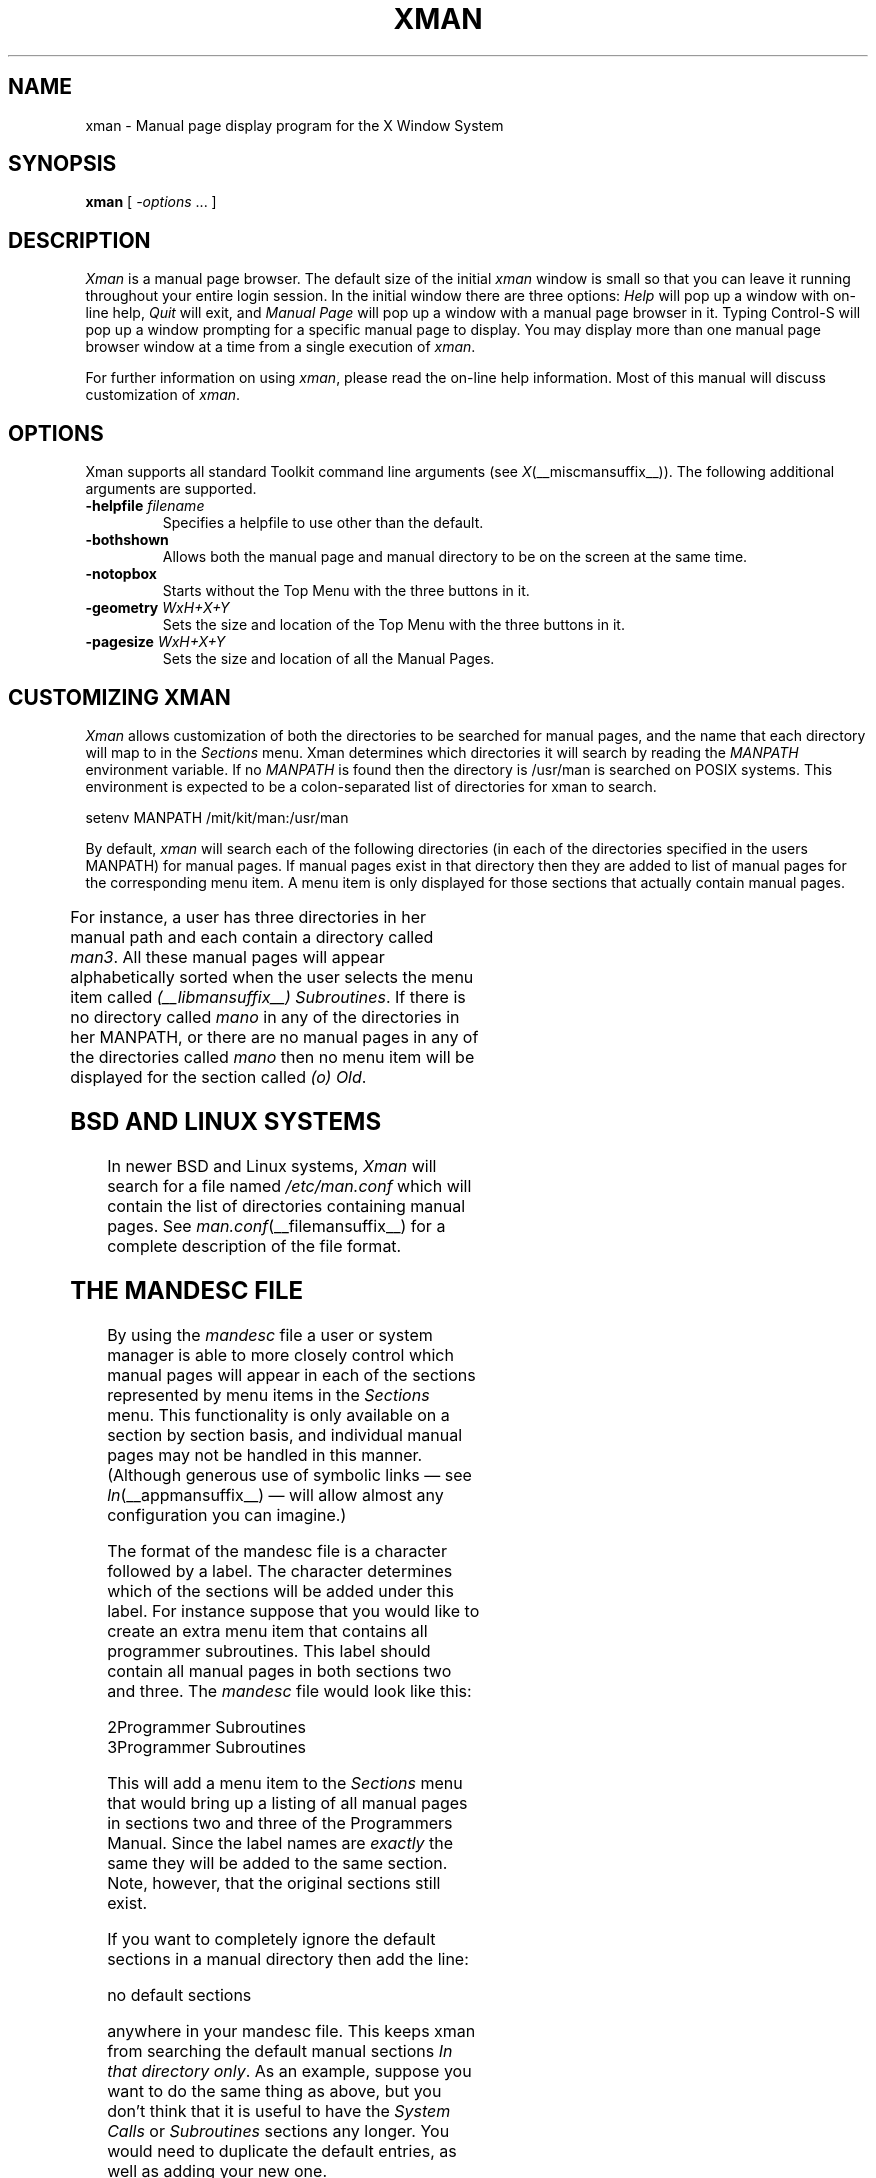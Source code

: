 .\" t
.\"
.TH XMAN 1 __xorgversion__
.SH NAME
xman \- Manual page display program for the X Window System
.SH SYNOPSIS
.B xman
[
.I \-options
\&.\|.\|. ]
.SH DESCRIPTION
.I Xman
is a manual page browser.  The default size of the initial \fIxman\fP
window is small so that you can leave it running throughout your entire login
session.  In the initial window there are three options:
\fIHelp\fP will pop up a window with on-line help, \fIQuit\fP will
exit, and \fIManual Page\fP will pop up a window with a manual page
browser in it.
Typing Control-S will pop up a window prompting for a specific manual
page to display.
You may display more than one manual page browser window at a time
from a single execution of \fIxman\fP.
.PP
For further information on using \fIxman\fP, please read the on-line
help information.  Most of this manual will discuss
customization of \fIxman\fP.
.SH "OPTIONS"
.PP
Xman supports all standard Toolkit command line arguments (see
\fIX\fP(__miscmansuffix__)).  The following additional arguments are supported.
.sp
.IP "\fB\-helpfile\fP \fIfilename\fP"
Specifies a helpfile to use other than the default.
.IP \fB\-bothshown\fP
Allows both the manual page and manual directory to be on the screen at
the same time.
.IP \fB\-notopbox\fP
Starts without the Top Menu with the three buttons in it.
.IP "\fB\-geometry\fP \fIWxH+X+Y\fP"
Sets the size and location of the Top Menu with the three buttons in it.
.IP "\fB\-pagesize\fP \fIWxH+X+Y\fP"
Sets the size and location of all the Manual Pages.
.SH "CUSTOMIZING XMAN"
.PP
.I Xman
allows customization of both the directories to be searched for manual pages,
and the name that each directory will map to in the \fISections\fP
menu.  Xman determines which directories it will
search by reading the \fIMANPATH\fP environment variable.  If no
\fIMANPATH\fP is found then the directory is /usr/man is searched on
POSIX systems.  This environment
is expected to be a colon-separated list of directories for xman to search.
.sp
.nf
setenv MANPATH /mit/kit/man:/usr/man
.fi
.PP
By default,
.I xman
will search each of the following directories (in each of the directories
specified in the users MANPATH) for manual pages.  If manual pages exist
in that directory then they are added to list of manual pages for
the corresponding menu item.
A menu item is only displayed for those sections that actually contain
manual pages.

.TS 
l l.
Directory	Section Name
-	-
man1	(1) User Commands
man2	(2) System Calls
man3	(3) Subroutines
man4	(4) Devices
man5	(5) File Formats
man6	(6) Games
man7	(7) Miscellaneous
man8	(8) Sys. Administration
manl	(l) Local
mann	(n) New
mano	(o) Old
.TE

For instance, a user has three directories in her manual path and each
contain a directory called \fIman3\fP.  All these manual pages will appear
alphabetically sorted when the user selects the menu item called
\fI(__libmansuffix__) Subroutines\fP.  If there is no directory called
\fImano\fP in any of the directories in her MANPATH, or there are no manual
pages in any of the directories called \fImano\fP then no menu item will be
displayed for the section called \fI(o) Old\fP.
.SH "BSD AND LINUX SYSTEMS"
.PP
In newer BSD and Linux systems, \fIXman\fP will search for a file named
\fI/etc/man.conf\fP which will contain the list of directories containing
manual pages. See \fIman.conf\fP(__filemansuffix__) for a complete description of the file
format.
.SH "THE MANDESC FILE"
.PP
By using the \fImandesc\fP file a user or system manager is able to
more closely control which manual pages will appear in each of the sections
represented by menu items in the \fISections\fP menu.  This
functionality is only available on a section by section basis, and individual
manual pages may not be handled in this manner.
(Although generous use of
symbolic links \(em see \fIln\fP(__appmansuffix__) \(em will allow
almost any configuration you can imagine.)
.PP
The format of the mandesc file is a character followed by a label.  The
character determines which of the sections will be added under this label.
For instance suppose that you would like to create an extra menu item that
contains all programmer subroutines.  This label should contain all manual
pages in both sections two and three.  The \fImandesc\fP file
would look like this:
.nf

2Programmer Subroutines
3Programmer Subroutines

.fi
This will add a menu item to the \fISections\fP menu that would
bring up a listing of all manual pages in sections two and three of
the Programmers Manual.  Since the label names are \fIexactly\fP the
same they will be added to the same section. Note, however, that the
original sections still exist.
.PP
If you want to completely ignore the default sections in a manual directory
then add the line:
.nf

no default sections

.fi
anywhere in your mandesc file.  This keeps xman from searching
the default manual sections \fIIn that directory only\fP.  As an example,
suppose you want to do the same thing as above, but you don't think that
it is useful to have the \fISystem Calls\fP or \fISubroutines\fP sections
any longer.  You would need to duplicate the default entries, as well as
adding your new one.
.nf

no default sections
1(1) User Commands
2Programmer Subroutines
3Programmer Subroutines
4(4) Devices
5(5) File Formats
6(6) Games
7(7) Miscellaneous
8(8) Sys. Administration
l(l) Local
n(n) New
o(o) Old

.fi
Xman will read any section that is of the form \fIman<character>\fP, where
<character> is an upper or lower case letter (they are treated distinctly) or
a numeral (0-9).  Be warned, however, that man(__appmansuffix__) and
catman(__adminmansuffix__) will not search directories that are non-standard.
.SH WIDGETS
In order to specify resources, it is useful to know the hierarchy of
the widgets which compose \fIxman\fR.  In the notation below,
indentation indicates hierarchical structure.  The widget class name
is given first, followed by the widget instance name.
.sp
.nf
.ft CW
Xman xman       \fI(This widget is never used)\fP
        TopLevelShell  topBox
                Form  form
                        Label  topLabel
                        Command  helpButton
                        Command  quitButton
                        Command  manpageButton
                TransientShell  search
                        DialogWidgetClass  dialog
                                Label  label
                                Text  value
                                Command  manualPage
                                Command  apropos
                                Command  cancel
                TransientShell  pleaseStandBy
                        Label  label
        TopLevelShell  manualBrowser
                Paned  Manpage_Vpane
                        Paned  horizPane
                                MenuButton  options
                                MenuButton  sections
                                Label  manualBrowser
                        Viewport  directory
                                List  directory
                                List  directory
                                .
                                . (one for each section,
                                .  created on the fly)
                                .
                        ScrollByLine  manualPage
                SimpleMenu  optionMenu
                        SmeBSB  displayDirectory
                        SmeBSB  displayManualPage
                        SmeBSB  help
                        SmeBSB  search
                        SmeBSB  showBothScreens
                        SmeBSB  removeThisManpage
                        SmeBSB  openNewManpage
                        SmeBSB  showVersion
                        SmeBSB  quit
                SimpleMenu  sectionMenu
                        SmeBSB  <name of section>
                                .
                                . (one for each section)
                                .
                TransientShell  search
                        DialogWidgetClass  dialog
                                Label  label
                                Text  value
                                Command  manualPage
                                Command  apropos
                                Command  cancel
                TransientShell  pleaseStandBy
                        Label  label
                TransientShell  likeToSave
                        Dialog  dialog
                                Label  label
                                Text  value
                                Command  yes
                                Command  no
        TopLevelShell  help
                Paned  Manpage_Vpane
                        Paned  horizPane
                                MenuButton  options
                                MenuButton  sections
                                Label  manualBrowser
                        ScrollByLine  manualPage
                SimpleMenu  optionMenu
                        SmeBSB  displayDirectory
                        SmeBSB  displayManualPage
                        SmeBSB  help
                        SmeBSB  search
                        SmeBSB  showBothScreens
                        SmeBSB  removeThisManpage
                        SmeBSB  openNewManpage
                        SmeBSB  showVersion
                        SmeBSB  quit

.ft
.fi
.SH "APPLICATION RESOURCES"
\fIxman\fP has the following application-specific resources which allow
customizations unique to \fIxman\fP.
.PP
.TP 18
\fBmanualFontNormal\fP (Class \fBFont\fP)
The font to use for normal text in the manual pages.
.TP 18
\fBmanualFontBold\fP (Class \fBFont\fP)
The font to use for bold text in the manual pages.
.TP 18
\fBmanualFontItalic\fP (Class \fBFont\fP)
The font to use for italic text in the manual pages.
.TP 18
\fBdirectoryFontNormal\fP (Class \fBFont\fP)
The font to use for the directory text.
.TP 18
\fBbothShown\fP (Class \fBBoolean\fP)
Either `true' or `false,' specifies whether or not you want both the
directory and the manual page shown at start up.
.TP 18
\fBdirectoryHeight\fP (Class \fBDirectoryHeight\fP)
The height in pixels of the directory, when the directory and the manual page
are shown simultaneously.
.TP 18
\fBtopCursor\fP (Class \fBCursor\fP)
The cursor to use in the top box.
.TP 18
\fBhelpCursor\fP (Class \fBCursor\fP)
The cursor to use in the help window.
.TP 18
\fBmanpageCursor\fP (Class \fBCursor\fP)
The cursor to use in the manual page window.
.TP 18
\fBsearchEntryCursor\fP (Class \fBCursor\fP)
The cursor to use in the search entry text widget.
.TP 18
\fBpointerColor\fP (Class \fBForeground\fP)
This is the color of all the cursors (pointers) specified above.  The
name was chosen to be compatible with xterm.
.TP 18
\fBhelpFile\fP  (Class \fBFile\fP)
Use this rather than the system default helpfile.
.TP 18
\fBtopBox\fP (Class \fBBoolean\fP)
Either `true' or `false,' determines whether the top box (containing
the help, quit and manual page buttons) or a manual page is put on the screen
at start-up.  The default is true.
.TP 18
\fBverticalList\fP (Class \fBBoolean\fP)
Either `true' or `false,' determines whether the directory listing is
vertically or horizontally organized.  The default is horizontal (false).
.SH "GLOBAL ACTIONS"
\fIXman\fP defines all user interaction through global actions.  This allows
the user to modify the translation table of any widget, and bind any event
to the new user action.  The list of actions supported by \fIxman\fP are:
.TP 1.5i
.B GotoPage(\fIpage\fB)
When used in a manual page display window this will allow the user to
move between a directory and manual page display.  The \fIpage\fP argument can
be either \fBDirectory\fP or \fBManualPage\fP.
.TP 1.5i
.B Quit()
This action may be used anywhere, and will exit xman.
.TP 1.5i
.B Search(\fItype\fB, \fIaction\fB)
Only useful when used in a search popup, this action will cause the search
widget to perform the named search type on the string in the search popup's
value widget. This action will also pop down the search widget. The
\fItype\fP argument can be either \fBApropos\fP, \fBManpage\fP or
\fBCancel\fP.  If an \fIaction\fP of \fBOpen\fP is specified then xman
will open a new manual page to display the results of the search, otherwise
xman will attempt to display the results in the parent of the search popup.
.TP 1.5i
.B PopupHelp()
This action may be used anywhere, and will popup the help widget.
.TP 1.5i
.B PopupSearch()
This action may be used anywhere except in a help window.  It will cause
the search popup to become active and visible on the screen, allowing
the user search for a manual page.
.TP 1.5i
.B CreateNewManpage()
This action may be used anywhere, and will create a new manual page
display window.
.TP 1.5i
.B RemoveThisManpage()
This action may be used in any manual page or help display window.  When
called it will remove the window, and clean up all resources
associated with it.
.TP 1.5i
.B SaveFormattedPage(\fIaction\fP)
This action can only be used in the \fBlikeToSave\fP popup widget, and
tells xman whether to \fBSave\fP or \fBCancel\fP a save of the
manual page that has just been formatted.
.TP 1.5i
.B ShowVersion()
This action may be called from any manual page or help display window, and
will cause the informational display line to show the current version
of xman.
.SH FILES
.IP "\fI<manpath directory>\fP/man<\fIcharacter\fP>" 2.5i
.IP "\fI<manpath directory>\fP/cat<\fIcharacter\fP>"
.IP "\fI<manpath directory>\fP/mandesc"
.IP __apploaddir__/Xman
specifies required resources.
.IP /tmp
.I Xman
creates temporary files in /tmp for all unformatted man pages and all apropos
searches.
.SH "SEE ALSO"
.IR X (__miscmansuffix__),
.IR man (__appmansuffix__),
.IR apropos (__appmansuffix__),
.IR catman (8),
.I "Athena Widget Set"
.SH ENVIRONMENT
.TP 1.5i
.B DISPLAY
the default host and display to use.
.TP 1.5i
.B MANPATH
the search path for manual pages.  Directories are separated by
colons (e.g. /usr/man:/mit/kit/man:/foo/bar/man).
.TP 1.5i
.B XENVIRONMENT
to get the name of a resource file that overrides the global resources
stored in the RESOURCE_MANAGER property.
.TP 1.5i
.B XAPPLRESDIR
A string that will have ``Xman'' appended to it.  This string will be
the full path name of a user app-defaults file to be merged into the
resource database after the system app-defaults file, and before
the resources that are attached to the display.
.br
See \fIX(__miscmansuffix__)\fP for a full statement of rights and permissions.
.SH AUTHORS
Chris Peterson, MIT X Consortium from the V10 version written by Barry
Shein formerly of Boston University.
Bug fixes and Linux support by Carlos A M dos Santos, for The XFree86 Project.
